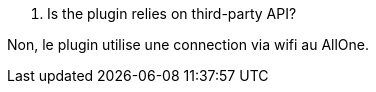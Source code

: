 [panel,primary]
. Is the plugin relies on third-party API?
--
Non, le plugin utilise une connection via wifi au AllOne.
--
